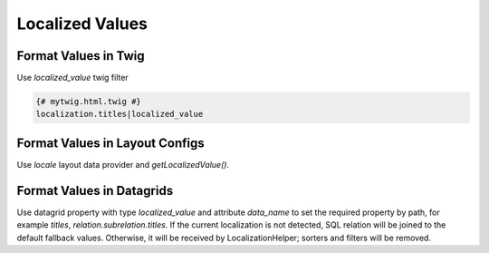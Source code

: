 .. _bundle-docs-platform-locale-bundle-localized-values:

Localized Values
================

Format Values in Twig
---------------------

Use `localized_value` twig filter

.. code-block:: twig

    {# mytwig.html.twig #}
    localization.titles|localized_value

Format Values in Layout Configs
-------------------------------

Use `locale` layout data provider and `getLocalizedValue()`.

.. code-block:: yaml
   :caption: .../Resources/views/layouts/.../myconfig.yml

    layout:
        actions:
            - '@add':
                ...
                options:
                    ...
                    content: '=data["locale"].getLocalizedValue(data["localization"].getTitles())'

Format Values in Datagrids
--------------------------

Use datagrid property with type `localized_value` and attribute `data_name` to set the required property by path, for example `titles`, `relation.subrelation.titles`.
If the current localization is not detected, SQL relation will be joined to the default fallback values. Otherwise, it will be received by LocalizationHelper; sorters and filters will be removed.

.. code-block:: yaml
   :caption: .../Resources/config/oro/datagrids.yml

    datagrids:
        my-localizations-grid:
            source:
                type: orm
                query:
                    select:
                        - l.id
                        - l.name
                    from:
                        - { table: Oro\Bundle\LocaleBundle\Entity\Localization, alias: l }
            properties:
                title:
                    type: localized_value # property type
                    data_name: titles # property path to localized property of an entity
            columns:
                name:
                    label: Name
                title:
                    label: Title
            sorters:
                columns:
                    name:
                        data_name: name
                    title:
                        data_name: title
            filters:
                columns:
                    name:
                        type: string
                        data_name: name
                    title:
                        type: string
                        data_name: title

